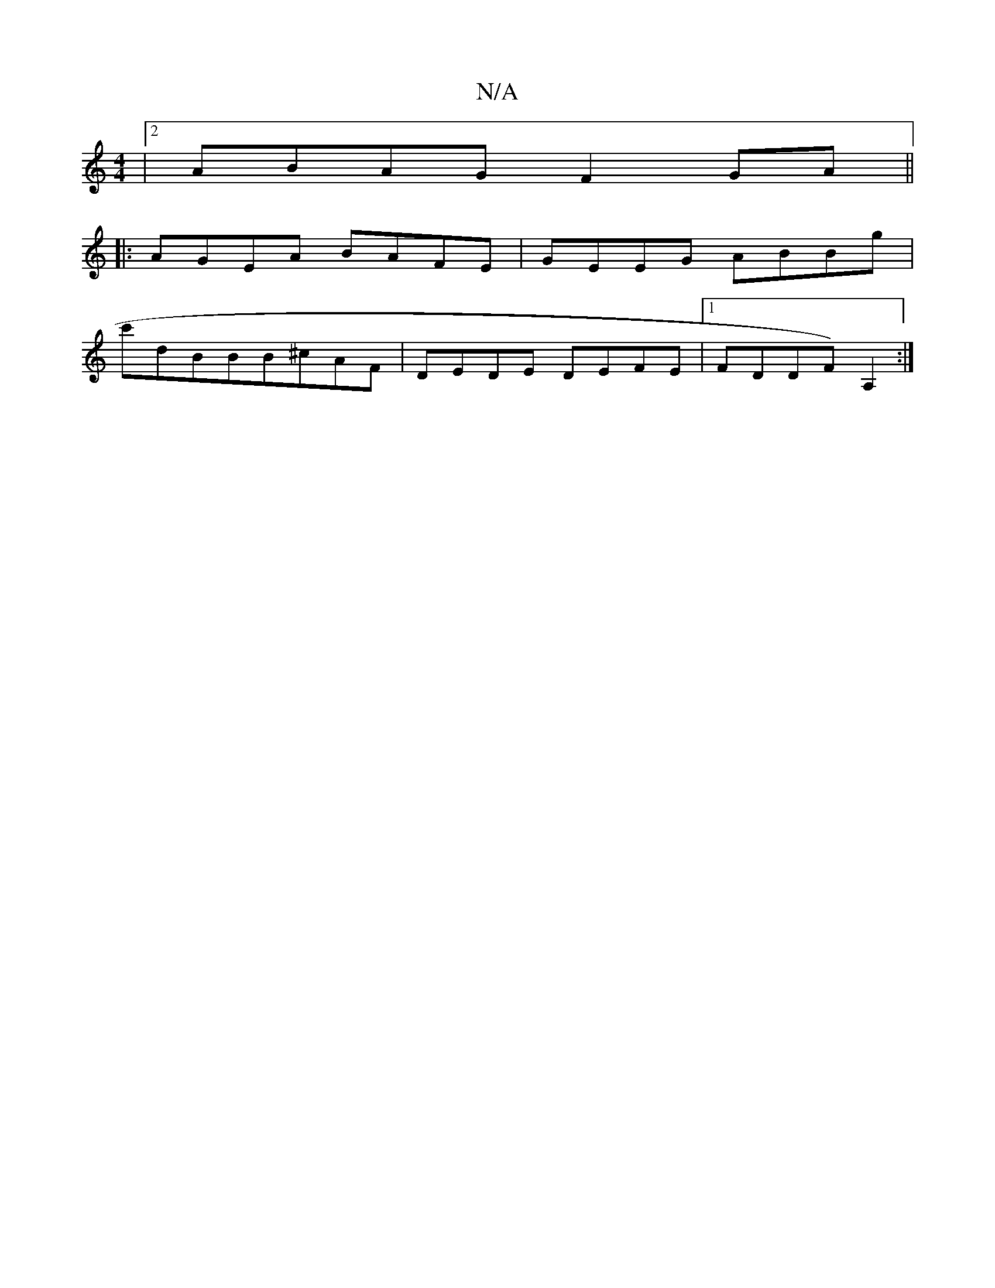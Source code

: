 X:1
T:N/A
M:4/4
R:N/A
K:Cmajor
|2 ABAG F2GA||
|:AGEA BAFE | GEEG ABBg|
c'dBBB^cAF | DEDE DEFE|1 FDDF)A,2 :|

|:A2d cde:|
A2 cAdc ||

fa2b gf|ed cded|e2cA eAAd|BcdA DGFG||

B2|B2ed ef c||

(egcB|A2A cdf|aba eAf e3| e2(cBAc|cBAf fedB